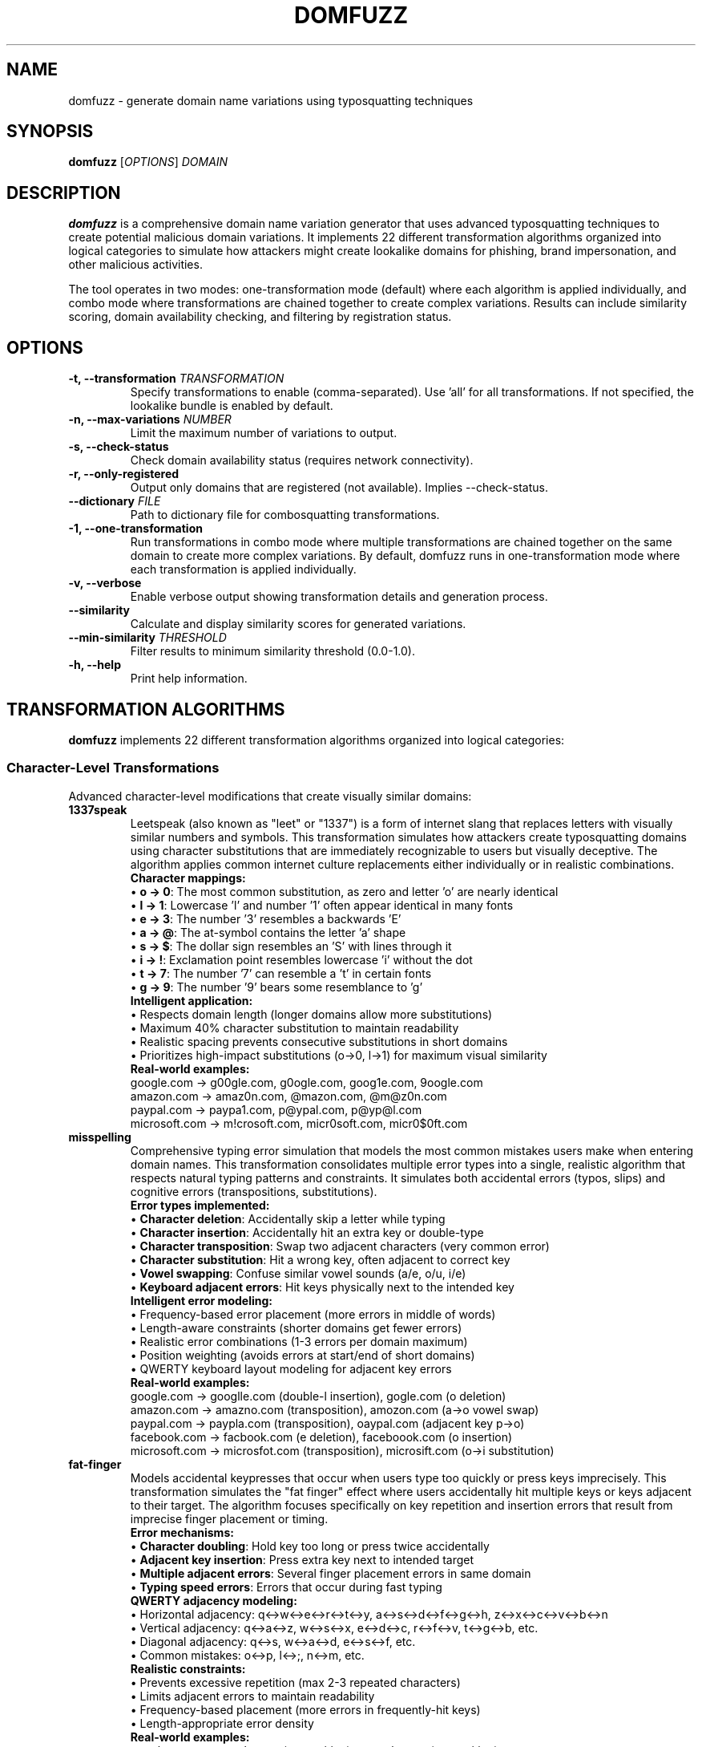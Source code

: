 .TH DOMFUZZ 1 "2024" "domfuzz 0.1.1" "Domain Fuzzing Tool"
.SH NAME
domfuzz \- generate domain name variations using typosquatting techniques
.SH SYNOPSIS
.B domfuzz
[\fIOPTIONS\fR] \fIDOMAIN\fR
.SH DESCRIPTION
.B domfuzz
is a comprehensive domain name variation generator that uses advanced typosquatting techniques to create potential malicious domain variations. It implements 22 different transformation algorithms organized into logical categories to simulate how attackers might create lookalike domains for phishing, brand impersonation, and other malicious activities.

The tool operates in two modes: one-transformation mode (default) where each algorithm is applied individually, and combo mode where transformations are chained together to create complex variations. Results can include similarity scoring, domain availability checking, and filtering by registration status.

.SH OPTIONS
.TP
.B \-t, \-\-transformation \fITRANSFORMATION\fR
Specify transformations to enable (comma-separated). Use 'all' for all transformations. If not specified, the lookalike bundle is enabled by default.
.TP
.B \-n, \-\-max\-variations \fINUMBER\fR
Limit the maximum number of variations to output.
.TP
.B \-s, \-\-check\-status
Check domain availability status (requires network connectivity).
.TP
.B \-r, \-\-only\-registered
Output only domains that are registered (not available). Implies \-\-check\-status.
.TP
.B \-\-dictionary \fIFILE\fR
Path to dictionary file for combosquatting transformations.
.TP
.B \-1, \-\-one\-transformation
Run transformations in combo mode where multiple transformations are chained together on the same domain to create more complex variations. By default, domfuzz runs in one-transformation mode where each transformation is applied individually.
.TP
.B \-v, \-\-verbose
Enable verbose output showing transformation details and generation process.
.TP
.B \-\-similarity
Calculate and display similarity scores for generated variations.
.TP
.B \-\-min\-similarity \fITHRESHOLD\fR
Filter results to minimum similarity threshold (0.0-1.0).
.TP
.B \-h, \-\-help
Print help information.

.SH TRANSFORMATION ALGORITHMS
.B domfuzz
implements 22 different transformation algorithms organized into logical categories:

.SS Character-Level Transformations
Advanced character-level modifications that create visually similar domains:

.TP
.B 1337speak
Leetspeak (also known as "leet" or "1337") is a form of internet slang that replaces letters with visually similar numbers and symbols. This transformation simulates how attackers create typosquatting domains using character substitutions that are immediately recognizable to users but visually deceptive. The algorithm applies common internet culture replacements either individually or in realistic combinations.
.br
.br
\fBCharacter mappings:\fR
.br
• \fBo → 0\fR: The most common substitution, as zero and letter 'o' are nearly identical
.br
• \fBl → 1\fR: Lowercase 'l' and number '1' often appear identical in many fonts
.br
• \fBe → 3\fR: The number '3' resembles a backwards 'E'
.br
• \fBa → @\fR: The at-symbol contains the letter 'a' shape
.br
• \fBs → $\fR: The dollar sign resembles an 'S' with lines through it
.br
• \fBi → !\fR: Exclamation point resembles lowercase 'i' without the dot
.br
• \fBt → 7\fR: The number '7' can resemble a 't' in certain fonts
.br
• \fBg → 9\fR: The number '9' bears some resemblance to 'g'
.br
.br
\fBIntelligent application:\fR
.br
• Respects domain length (longer domains allow more substitutions)
.br
• Maximum 40% character substitution to maintain readability
.br
• Realistic spacing prevents consecutive substitutions in short domains
.br
• Prioritizes high-impact substitutions (o→0, l→1) for maximum visual similarity
.br
.br
\fBReal-world examples:\fR
.br
google.com → g00gle.com, g0ogle.com, goog1e.com, 9oogle.com
.br
amazon.com → amaz0n.com, @mazon.com, @m@z0n.com
.br
paypal.com → paypa1.com, p@ypal.com, p@yp@l.com
.br
microsoft.com → m!crosoft.com, micr0soft.com, micr0$0ft.com

.TP
.B misspelling
Comprehensive typing error simulation that models the most common mistakes users make when entering domain names. This transformation consolidates multiple error types into a single, realistic algorithm that respects natural typing patterns and constraints. It simulates both accidental errors (typos, slips) and cognitive errors (transpositions, substitutions).
.br
.br
\fBError types implemented:\fR
.br
• \fBCharacter deletion\fR: Accidentally skip a letter while typing
.br
• \fBCharacter insertion\fR: Accidentally hit an extra key or double-type
.br
• \fBCharacter transposition\fR: Swap two adjacent characters (very common error)
.br
• \fBCharacter substitution\fR: Hit a wrong key, often adjacent to correct key
.br
• \fBVowel swapping\fR: Confuse similar vowel sounds (a/e, o/u, i/e)
.br
• \fBKeyboard adjacent errors\fR: Hit keys physically next to the intended key
.br
.br
\fBIntelligent error modeling:\fR
.br
• Frequency-based error placement (more errors in middle of words)
.br
• Length-aware constraints (shorter domains get fewer errors)
.br
• Realistic error combinations (1-3 errors per domain maximum)
.br
• Position weighting (avoids errors at start/end of short domains)
.br
• QWERTY keyboard layout modeling for adjacent key errors
.br
.br
\fBReal-world examples:\fR
.br
google.com → googlle.com (double-l insertion), gogle.com (o deletion)
.br
amazon.com → amazno.com (transposition), amozon.com (a→o vowel swap)
.br
paypal.com → paypla.com (transposition), oaypal.com (adjacent key p→o)
.br
facebook.com → facbook.com (e deletion), faceboook.com (o insertion)
.br
microsoft.com → microsfot.com (transposition), microsift.com (o→i substitution)

.TP
.B fat-finger
Models accidental keypresses that occur when users type too quickly or press keys imprecisely. This transformation simulates the "fat finger" effect where users accidentally hit multiple keys or keys adjacent to their target. The algorithm focuses specifically on key repetition and insertion errors that result from imprecise finger placement or timing.
.br
.br
\fBError mechanisms:\fR
.br
• \fBCharacter doubling\fR: Hold key too long or press twice accidentally
.br
• \fBAdjacent key insertion\fR: Press extra key next to intended target
.br
• \fBMultiple adjacent errors\fR: Several finger placement errors in same domain
.br
• \fBTyping speed errors\fR: Errors that occur during fast typing
.br
.br
\fBQWERTY adjacency modeling:\fR
.br
• Horizontal adjacency: q↔w↔e↔r↔t↔y, a↔s↔d↔f↔g↔h, z↔x↔c↔v↔b↔n
.br
• Vertical adjacency: q↔a↔z, w↔s↔x, e↔d↔c, r↔f↔v, t↔g↔b, etc.
.br
• Diagonal adjacency: q↔s, w↔a↔d, e↔s↔f, etc.
.br
• Common mistakes: o↔p, l↔;, n↔m, etc.
.br
.br
\fBRealistic constraints:\fR
.br
• Prevents excessive repetition (max 2-3 repeated characters)
.br
• Limits adjacent errors to maintain readability
.br
• Frequency-based placement (more errors in frequently-hit keys)
.br
• Length-appropriate error density
.br
.br
\fBReal-world examples:\fR
.br
google.com → gooogle.com (o repetition), googgle.com (g repetition)
.br
amazon.com → amazoon.com (o doubling), amaozn.com (adjacent z→o)
.br
paypal.com → paypall.com (l doubling), paypakl.com (adjacent l→k)
.br
facebook.com → facebookk.com (k doubling), favebook.com (adjacent c→v)
.br
microsoft.com → microosoft.com (o doubling), microsofft.com (f doubling)

.TP
.B mixed-encodings
Advanced Unicode-based homograph attack that exploits visually identical characters from different writing systems to create deceptive domains. This is one of the most sophisticated and dangerous transformation types, as the resulting domains are virtually indistinguishable from legitimate ones in most fonts and browsers. The technique leverages the vast Unicode character set to find lookalike characters from various scripts.
.br
.br
\fBHomograph attack vectors:\fR
.br
• \fBCyrillic substitutions\fR: Latin letters replaced with identical Cyrillic letters
.br
• \fBGreek substitutions\fR: Latin letters replaced with identical Greek letters
.br
• \fBMultiple script mixing\fR: Combining different writing systems in one domain
.br
• \fBExtended Unicode\fR: Less common but visually identical characters
.br
• \fBPunycode encoding\fR: ASCII-compatible encoding revealing the attack
.br
.br
\fBCommon character substitutions:\fR
.br
• \fBLatin 'a' (U+0061) → Cyrillic 'а' (U+0430)\fR: Identical appearance
.br
• \fBLatin 'o' (U+006F) → Cyrillic 'о' (U+043E)\fR: Perfect visual match
.br
• \fBLatin 'e' (U+0065) → Cyrillic 'е' (U+0435)\fR: Indistinguishable
.br
• \fBLatin 'p' (U+0070) → Cyrillic 'р' (U+0440)\fR: Identical shape
.br
• \fBLatin 'o' (U+006F) → Greek 'ο' (U+03BF)\fR: Same visual representation
.br
• \fBLatin 'c' (U+0063) → Cyrillic 'с' (U+0441)\fR: Perfect lookalike
.br
.br
\fBTechnical implementation:\fR
.br
• Browser display: Domains appear identical to users
.br
• Punycode encoding: xn--prefix reveals non-ASCII characters
.br
• DNS resolution: Works normally, pointing to attacker infrastructure
.br
• Certificate validation: Browsers may show warnings for mixed scripts
.br
• Detection difficulty: Extremely hard for users to detect visually
.br
.br
\fBReal-world examples:\fR
.br
google.com → gооgle.com (Cyrillic о characters, Punycode: xn--ggle-55da0q)
.br
paypal.com → pаypal.com (Cyrillic а, Punycode: xn--pypal-4ve)
.br
amazon.com → аmazon.com (Cyrillic а, Punycode: xn--mazon-3ve)
.br
apple.com → аpple.com (Cyrillic а, Punycode: xn--pple-43d)
.br
microsoft.com → microsοft.com (Greek ο, Punycode: xn--microsooft-99b)

.TP
.B bitsquatting
Single bit-flip transformations simulating hardware errors or memory corruption. Each character's ASCII representation has one bit flipped to create subtle variations.
.br
Examples: google.com → gmogle.com (bit flip in 'o'), eoogle.com (bit flip in 'g')

.SS Phonetic/Semantic Transformations
Sound and meaning-based variations:

.TP
.B homophones
Sound-alike word substitution using words with similar phonetic pronunciation but different spelling.
.br
Examples: google.com → gogle.com, secure.com → sekure.com, site.com → sight.com

.TP
.B cognitive
Semantic word confusion using words that are conceptually similar or commonly confused in meaning.
.br
Examples: secure.com → safety.com, login.com → signin.com, shop.com → store.com

.TP
.B singular-plural
Transformation between singular and plural forms of words within domain names.
.br
Examples: book.com → books.com, files.com → file.com, service.com → services.com

.SS Number/Word Substitution
Numeric and word form variations:

.TP
.B cardinal-substitution
Substitution of cardinal numbers with their word equivalents and vice versa (1→one, two→2).
.br
Examples: one.com → 1.com, 2checkout.com → twocheckout.com, four20.com → 420.com

.TP
.B ordinal-substitution
Substitution of ordinal numbers with their written forms (1st→first, 2nd→second).
.br
Examples: 1st.com → first.com, 2ndchance.com → secondchance.com

.SS Structure Manipulation
Domain structure and format changes:

.TP
.B word-swaps
Reordering of word components within domain names to create confusion while maintaining recognizable elements.
.br
Examples: mybank.com → bankmy.com, secure-login.com → loginsecure.com

.TP
.B hyphenation
Addition and removal of hyphens in domain names, and substitution of other characters with hyphens.
.br
Examples: google.com → goo-gle.com, my-bank.com → mybank.com, secure_login.com → secure-login.com

.TP
.B subdomain-injection
Injection of subdomain components and manipulation of domain hierarchy.
.br
Examples: google.com → www.google.com, mail.google.com, secure.google.com

.TP
.B dot-insertion
Strategic insertion of dots within domain names to create subdomain confusion.
.br
Examples: google.com → g.oogle.com, goo.gle.com, go.ogle.com

.TP
.B dot-omission
Removal of dots from existing subdomains or compound domains.
.br
Examples: sub.domain.com → subdomain.com, my.site.com → mysite.com

.TP
.B dot-hyphen-substitution
Replacement of dots with hyphens and vice versa in domain structures.
.br
Examples: sub.domain.com → sub-domain.com, my-site.com → my.site.com

.SS Domain Extensions
TLD and domain extension manipulations:

.TP
.B tld-variations
Alternative top-level domain variations using common TLD substitutions.
.br
Examples: google.com → google.net, google.org, google.co, google.io

.TP
.B intl-tld
International and country-code TLD variations.
.br
Examples: google.com → google.co.uk, google.de, google.fr, google.ca

.TP
.B wrong-sld
Wrong second-level domain substitutions in ccTLD contexts.
.br
Examples: site.co.uk → site.com.uk, domain.org.uk → domain.co.uk

.TP
.B combosquatting
Addition of dictionary words as prefixes or suffixes to create compound domains.
.br
Examples: google.com → securegoogle.com, googlesecure.com, mygoogle.com

.TP
.B brand-confusion
Addition of brand-related terms to create confusion with legitimate brands.
.br
Examples: google.com → googlebrand.com, officialgoogle.com, google-secure.com

.TP
.B domain-prefix
Addition of common prefixes to domain names.
.br
Examples: google.com → mygoogle.com, thegoogle.com, secure-google.com

.TP
.B domain-suffix
Addition of common suffixes to domain names.
.br
Examples: google.com → google-secure.com, google-official.com, google-site.com

.SS Transformation Bundles
Logical groupings of related transformations:

.TP
.B lookalike
Character-level transformations that create visually similar domains. This is the default transformation bundle, specifically designed to generate domains that can fool users through visual deception. The lookalike bundle combines four core transformation types that attackers commonly use in phishing campaigns and typosquatting attacks.
.br
.br
The lookalike bundle includes the following transformations:
.br
.br
\fB1. 1337speak (Leet Speak)\fR - Replaces letters with visually similar numbers and symbols:
.br
  • \fBo → 0\fR (zero): google.com → g00gle.com, amazon.com → amaz0n.com
.br
  • \fBl → 1\fR (one): paypal.com → paypa1.com, apple.com → app1e.com  
.br
  • \fBe → 3\fR (three): facebook.com → fac3book.com, secure.com → s3cur3.com
.br
  • \fBa → @\fR (at symbol): bank.com → b@nk.com, amazon.com → @m@zon.com
.br
  • \fBs → $\fR (dollar): store.com → $tore.com, site.com → $ite.com
.br
  • \fBi → !\fR (exclamation): microsoft.com → m!crosoft.com
.br
  • \fBt → 7\fR (seven): twitter.com → 7witter.com, target.com → 7arget.com
.br
  • \fBg → 9\fR (nine): google.com → 9oogle.com, github.com → 9ithub.com
.br
  Multiple substitutions per domain: google.com → g00gl3.com, 900gl3.com
.br
.br
\fB2. misspelling\fR - Simulates common typing errors and mistakes:
.br
  • \fBCharacter deletion\fR: Remove one letter → google.com → gogle.com, amazon.com → amazn.com
.br
  • \fBCharacter insertion\fR: Add extra letter → google.com → googlle.com, bank.com → baank.com
.br
  • \fBCharacter transposition\fR: Swap adjacent letters → google.com → googel.com, paypal.com → payapl.com
.br
  • \fBCharacter substitution\fR: Replace with similar letter → google.com → googke.com, microsoft.com → microsoct.com
.br
  • \fBVowel swapping\fR: Replace vowels → amazon.com → emezen.com, apple.com → epple.com
.br
  • \fBKeyboard adjacent errors\fR: Hit nearby key → google.com → hoogle.com (g→h), facebook.com → dacebook.com (f→d)
.br
.br
\fB3. fat-finger\fR - Models accidental key repetition and adjacent key presses:
.br
  • \fBCharacter doubling\fR: Accidentally repeat keystroke → google.com → gooogle.com, apple.com → appple.com
.br
  • \fBAdjacent key insertion\fR: Hit extra key next to target → google.com → gpooogle.com (p next to o)
.br
  • \fBFat finger combinations\fR: Multiple adjacent errors → microsoft.com → microsooft.com
.br
  • \fBCommon patterns\fR: amazon.com → amazoon.com, facebook.com → facebookk.com
.br
.br
\fB4. mixed-encodings (Homograph Attack)\fR - Uses visually identical Unicode characters:
.br
  • \fBCyrillic lookalikes\fR: Latin 'a' vs Cyrillic 'а' (different Unicode) → paypal.com → pаypal.com
.br
  • \fBGreek substitutions\fR: Latin 'o' vs Greek 'ο' → google.com → gοοgle.com
.br
  • \fBAdvanced homoglyphs\fR: apple.com → аpple.com (Cyrillic а), microsοft.com (Greek ο)
.br
  • \fBPunycode encoding\fR: These render as xn--paypl-g0a.com in ASCII-compatible encoding
.br
  • \fBMultiple script mixing\fR: google.com → gοоgle.com (mixing Greek ο and Cyrillic о)
.br
.br
\fBWhy lookalike is the default:\fR This bundle represents the most dangerous and commonly used techniques in real-world attacks. These transformations are specifically chosen because they:
.br
• Create domains that look nearly identical to the original
.br
• Are difficult for users to spot, especially on mobile devices
.br
• Require no technical sophistication from attackers
.br
• Have high success rates in phishing campaigns
.br
• Cover both automated (typos, fat-finger) and intentional (1337speak, homographs) attack vectors

.TP
.B system-fault
Hardware and system error transformations. Includes: bitsquatting.
.br
Examples: google.com → gmogle.com (bit-flip error)

.TP
.B vowel\-swap
Vowel substitution and swapping (a→e, o→u) to create phonetically similar variations.
.br
Examples: google.com → guugle.com, geggle.com, gaagle.com

.TP
.B cognitive
Semantic word confusion using words that are conceptually similar or commonly confused in meaning.
.br
Examples: secure.com → safety.com, login.com → signin.com, shop.com → store.com

.TP
.B singular\-plural
Transformation between singular and plural forms of words within domain names.
.br
Examples: book.com → books.com, files.com → file.com, service.com → services.com

.SS Number/Word Substitution
Numeric and word form variations:

.TP
.B cardinal\-substitution
Substitution of cardinal numbers with their word equivalents and vice versa (1→one, two→2).
.br
Examples: one.com → 1.com, 2checkout.com → twocheckout.com, four20.com → 420.com

.TP
.B ordinal\-substitution
Substitution of ordinal numbers with their written forms (1st→first, 2nd→second).
.br
Examples: 1st.com → first.com, 2ndchance.com → secondchance.com

.SS Structure Manipulation
Domain structure and format changes:

.TP
.B word\-swap
Reordering of word components within domain names to create confusion while maintaining recognizable elements.
.br
Examples: mybank.com → bankmy.com, secure-login.com → loginsecure.com

.TP
.B hyphenation
Addition and removal of hyphens in domain names, and substitution of other characters with hyphens.
.br
Examples: google.com → goo-gle.com, my-bank.com → mybank.com, secure_login.com → secure-login.com

.TP
.B subdomain
Injection of subdomain components and manipulation of domain hierarchy.
.br
Examples: google.com → www.google.com, mail.google.com, secure.google.com

.TP
.B dot\-insertion
Strategic insertion of dots within domain names to create subdomain confusion.
.br
Examples: google.com → g.oogle.com, goo.gle.com, go.ogle.com

.TP
.B dot\-omission
Removal of dots from multi-part domains to create confusion about domain structure.
.br
Examples: sub.domain.com → subdomaincom, my.site.co.uk → mysitecouk

.TP
.B dot\-hyphen\-sub
Substitution between dots and hyphens in domain names.
.br
Examples: sub.domain.com → sub-domain-com, my-site.com → my.site.com

.SS Domain Extensions
TLD and branding transformations:

.TP
.B tld\-variations
Top-Level Domain variations using common TLDs (.com, .net, .org, country codes) and new gTLDs.
.br
Examples: google.com → google.net, google.org, google.co, google.app

.TP
.B intl\-tld
Internationalized Top-Level Domain variations using non-Latin script TLDs.
.br
Examples: google.com → google.网络 (Chinese), google.рф (Russian)

.TP
.B wrong\-sld
Wrong Second-Level Domain variations, particularly targeting country-code domains (.co.uk, .com.au).
.br
Examples: example.co.uk → example.com.uk, example.org.uk, site.com.au → site.net.au

.TP
.B combosquatting
Combination with common business and technology keywords (login, secure, mail, app, etc.).
.br
Examples: google.com → google-login.com, secure-google.com, google-app.com, googlemail.com

.TP
.B brand\-confusion
Addition of authority-suggesting prefixes and suffixes (secure-, -official, -verified).
.br
Examples: google.com → secure-google.com, google-official.com, verified-google.com

.TP
.B domain\-prefix
Addition of common prefixes to create official-looking variations.
.br
Examples: google.com → mygoogle.com, www-google.com, new-google.com

.TP
.B domain\-suffix
Addition of common suffixes to create branded variations.
.br
Examples: google.com → google-inc.com, google-corp.com, googlesite.com

.SH MODES OF OPERATION

.SS Combo Mode (Default)
In combo mode, multiple transformations are applied sequentially to create complex variations. Each generated domain goes through 2-5 random transformations from the enabled set, creating sophisticated combinations that simulate real-world attack scenarios.

.SS One-Transformation Mode (-1)
In one-transformation mode, each enabled transformation is applied individually to the original domain. This mode is useful for understanding the specific impact of each transformation type and for systematic analysis.

.SH OUTPUT FORMAT
The output format varies depending on options:

.TP
.B Basic Output
Each line contains a domain variation.

.TP
.B With Similarity Scoring
Format: \fISIMILARITY_SCORE\fR, \fIDOMAIN\fR

.TP
.B With Status Checking
Format: \fISIMILARITY_SCORE\fR, \fIDOMAIN\fR, \fISTATUS\fR
.br
Where STATUS is one of: available, registered, parked, error

.SH SIMILARITY SCORING
When similarity scoring is enabled, domfuzz calculates three types of similarity:

.TP
.B Visual Similarity
Measures how visually similar the variation appears to the original domain using character shape and appearance analysis.

.TP
.B Cognitive Similarity
Measures how mentally similar the variation is using phonetic analysis and semantic meaning.

.TP
.B Combined Score
A weighted combination of visual and cognitive similarity scores, providing an overall assessment of how deceptive the variation might be.

.SH EXAMPLES
.TP
Generate all possible variations for example.com:
.B domfuzz example.com

.TP
Generate only character substitution and keyboard variations:
.B domfuzz \-t char\-sub,keyboard example.com

.TP
Check registration status of variations, showing only registered domains:
.B domfuzz \-r example.com

.TP
Generate 50 variations with similarity scoring:
.B domfuzz \-n 50 \-\-similarity example.com

.TP
Run individual transformations with verbose output:
.B domfuzz \-1 \-v \-t misspellings,homoglyphs example.com

.TP
Find highly similar variations (threshold 0.8 or higher):
.B domfuzz \-\-min\-similarity 0.8 \-\-similarity example.com

.TP
Use custom dictionary for combosquatting:
.B domfuzz \-t combosquatting \-\-dictionary /path/to/keywords.txt example.com

.SH SECURITY CONSIDERATIONS
.B domfuzz
is designed for defensive security purposes including:
.IP \(bu 4
Brand protection and monitoring
.IP \(bu 4
Phishing awareness and training
.IP \(bu 4
Domain registration defense
.IP \(bu 4
Security research and analysis

The tool should be used responsibly and in accordance with applicable laws and regulations. Users should not use generated domains for malicious purposes such as phishing, fraud, or trademark infringement.

.SH FILES
.TP
.I ~/.local/share/domfuzz/dictionary.txt
Default dictionary file for combosquatting (if exists)

.SH EXIT STATUS
.B domfuzz
exits with status 0 on success, and >0 if an error occurs.

.SH BUGS
Report bugs at: https://github.com/example/domfuzz/issues

.SH AUTHOR
Written by Albert Hui <albert@securityronin.com> for defensive security research and brand protection purposes.

.SH COPYRIGHT
Copyright (c) 2025 Albert Hui <albert@securityronin.com>
.br
This software is released under the MIT License.
.br
Permission is hereby granted, free of charge, to any person obtaining a copy of this software and associated documentation files (the "Software"), to deal in the Software without restriction, including without limitation the rights to use, copy, modify, merge, publish, distribute, sublicense, and/or sell copies of the Software, and to permit persons to whom the Software is furnished to do so, subject to the following conditions:
.br
The above copyright notice and this permission notice shall be included in all copies or substantial portions of the Software.
.br
THE SOFTWARE IS PROVIDED "AS IS", WITHOUT WARRANTY OF ANY KIND, EXPRESS OR IMPLIED, INCLUDING BUT NOT LIMITED TO THE WARRANTIES OF MERCHANTABILITY, FITNESS FOR A PARTICULAR PURPOSE AND NONINFRINGEMENT. IN NO EVENT SHALL THE AUTHORS OR COPYRIGHT HOLDERS BE LIABLE FOR ANY CLAIM, DAMAGES OR OTHER LIABILITY, WHETHER IN AN ACTION OF CONTRACT, TORT OR OTHERWISE, ARISING FROM, OUT OF OR IN CONNECTION WITH THE SOFTWARE OR THE USE OR OTHER DEALINGS IN THE SOFTWARE.
.br
For the complete license text, see the LICENSE file distributed with this software.

.SH SEE ALSO
.BR whois (1),
.BR dig (1),
.BR nslookup (1)
